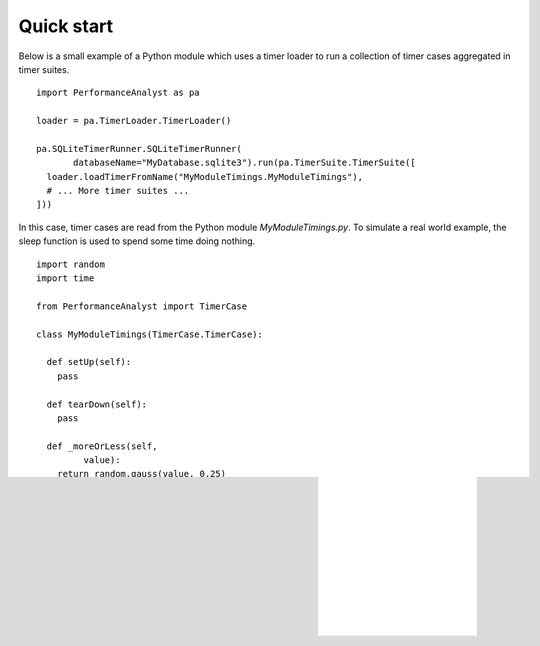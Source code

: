 ***********
Quick start
***********

Below is a small example of a Python module which uses a timer loader to run a collection of timer cases aggregated in timer suites.

.. highlight:: python

::

  import PerformanceAnalyst as pa

  loader = pa.TimerLoader.TimerLoader()

  pa.SQLiteTimerRunner.SQLiteTimerRunner(
         databaseName="MyDatabase.sqlite3").run(pa.TimerSuite.TimerSuite([
    loader.loadTimerFromName("MyModuleTimings.MyModuleTimings"),
    # ... More timer suites ...
  ]))

In this case, timer cases are read from the Python module `MyModuleTimings.py`. To simulate a real world example, the sleep function is used to spend some time doing nothing.

.. highlight:: python

::

  import random
  import time

  from PerformanceAnalyst import TimerCase

  class MyModuleTimings(TimerCase.TimerCase):

    def setUp(self):
      pass

    def tearDown(self):
      pass

    def _moreOrLess(self,
           value):
      return random.gauss(value, 0.25)

    def _sleepSomeSeconds(self,
           nrSeconds):
      time.sleep(self._moreOrLess(nrSeconds))

    def timeC(self):
      self._sleepSomeSeconds(3.0)

    def timeB(self):
      self._sleepSomeSeconds(1.0)

    def timeA(self):
      self._sleepSomeSeconds(2.0)

    # Repeat the timings for some timer cases more than once.
    timeA.repeat = 2
    timeB.repeat = 3

    # Use this description instead of the default.
    timeC.description = "Superduper fix"
